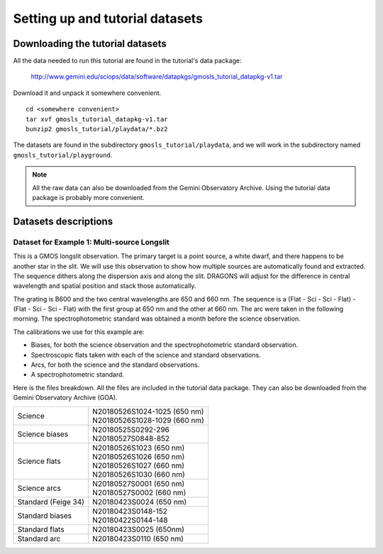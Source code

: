 .. datasets.rst

.. _datasets:

********************************
Setting up and tutorial datasets
********************************

.. _datasetup:

Downloading the tutorial datasets
=================================

All the data needed to run this tutorial are found in the tutorial's data
package:

    `<http://www.gemini.edu/sciops/data/software/datapkgs/gmosls_tutorial_datapkg-v1.tar>`_

Download it and unpack it somewhere convenient.

.. highlight:: bash

::

    cd <somewhere convenient>
    tar xvf gmosls_tutorial_datapkg-v1.tar
    bunzip2 gmosls_tutorial/playdata/*.bz2

The datasets are found in the subdirectory ``gmosls_tutorial/playdata``, and
we will work in the subdirectory named ``gmosls_tutorial/playground``.

.. note:: All the raw data can also be downloaded from the Gemini Observatory
     Archive.  Using the tutorial data package is probably more convenient.

Datasets descriptions
=====================

.. _datamultisource:

Dataset for Example 1: Multi-source Longslit
--------------------------------------------

This is a GMOS longslit observation.  The primary target is a point source,
a white dwarf, and there happens to be another star in the slit.  We will use
this observation to show how multiple sources are automatically found and
extracted.   The sequence dithers along the dispersion axis and along the slit.
DRAGONS will adjust for the difference in central wavelength and spatial
position and stack those automatically.

The grating is B600 and the two central wavelengths are 650 and 660 nm.  The
sequence is a (Flat - Sci - Sci - Flat) - (Flat - Sci - Sci - Flat) with the
first group at 650 nm and the other at 660 nm.  The arc were taken in the
following morning.  The spectrophotometric standard was obtained a month before
the science observation.

The calibrations we use for this example are:

* Biases, for both the science observation and the spectrophotometric
  standard observation.
* Spectroscopic flats taken with each of the science and standard observations.
* Arcs, for both the science and the standard observations.
* A spectrophotometric standard.

Here is the files breakdown.  All the files are included in the tutorial data
package.  They can also be downloaded from the Gemini Observatory Archive (GOA).

+---------------------+---------------------------------+
| Science             || N20180526S1024-1025 (650 nm)   |
|                     || N20180526S1028-1029 (660 nm)   |
+---------------------+---------------------------------+
| Science biases      || N20180525S0292-296             |
|                     || N20180527S0848-852             |
+---------------------+---------------------------------+
| Science flats       || N20180526S1023 (650 nm)        |
|                     || N20180526S1026 (650 nm)        |
|                     || N20180526S1027 (660 nm)        |
|                     || N20180526S1030 (660 nm)        |
+---------------------+---------------------------------+
| Science arcs        || N20180527S0001 (650 nm)        |
|                     || N20180527S0002 (660 nm)        |
+---------------------+---------------------------------+
| Standard (Feige 34) || N20180423S0024 (650 nm)        |
+---------------------+---------------------------------+
| Standard biases     || N20180423S0148-152             |
|                     || N20180422S0144-148             |
+---------------------+---------------------------------+
| Standard flats      || N20180423S0025 (650nm)         |
+---------------------+---------------------------------+
| Standard arc        || N20180423S0110 (650 nm)        |
+---------------------+---------------------------------+

